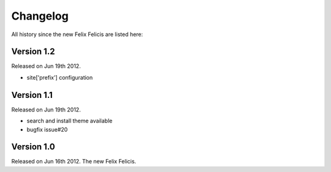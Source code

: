 Changelog
===========

All history since the new Felix Felicis are listed here:

Version 1.2
-------------

Released on Jun 19th 2012.

+ site['prefix'] configuration


Version 1.1
-------------

Released on Jun 19th 2012.

+ search and install theme available
+ bugfix issue#20

Version 1.0
-------------

Released on Jun 16th 2012. The new Felix Felicis.
